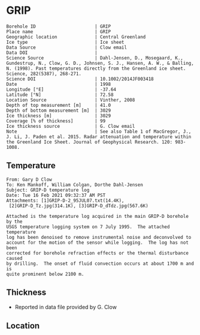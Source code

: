 * GRIP
:PROPERTIES:
:header-args:jupyter-python+: :session ds :kernel ds
:clearpage: t
:END:

#+NAME: ingest_meta
#+BEGIN_SRC bash :results verbatim :exports results
cat meta.bsv | sed 's/|/@| /' | column -s"@" -t
#+END_SRC

#+RESULTS: ingest_meta
#+begin_example
Borehole ID                      | GRIP
Place name                       | GRIP
Geographic location              | Central Greenland
Ice type                         | Ice sheet
Data Source                      | Clow email
Data DOI                         | 
Science Source                   | Dahl-Jensen, D., Mosegaard, K., Gundestrup, N., Clow, G. D., Johnsen, S. J., Hansen, A. W., & Balling, N. (1998). Past temperatures directly from the Greenland ice sheet. Science, 282(5387), 268-271.
Science DOI                      | 10.1002/2014JF003418
Date                             | 1998
Longitude [°E]                   | -37.64
Latitude [°N]                    | 72.58
Location Source                  | Vinther, 2008
Depth of top measurement [m]     | 41.0
Depth of bottom measurement [m]  | 3029
Ice thickness [m]                | 3029
Coverage [% of thickness]        | 99
Ice thickness source             | G. Clow email
Note                             | See also Table 1 of MacGregor, J., J. Li, J. Paden et al. 2015. Radar attenuation and temperature within the Greenland Ice Sheet. Journal of Geophysical Research. 120: 983-1008. 
#+end_example

** Temperature

#+BEGIN_example
From: Gary D Clow
To: Ken Mankoff, William Colgan, Dorthe Dahl-Jensen
Subject: GRIP-D temperature log
Date: Tue 16 Feb 2021 09:32:37 AM PST
Attachments: [1]GRIP-D-2_95JUL07.txt(14.4K),
 [2]GRIP-D_Tz.jpg(314.1K), [3]GRIP-D_dTdz.jpg(567.6K)

Attached is the temperature log acquired in the main GRIP-D borehole by the
USGS temperature logging system on 7 July 1995.  The attached temperature
log has been denoised to remove instrumental noise and deconvolved to
account for the motion of the sensor while logging.  The log has not been
corrected for borehole refraction effects or the thermal disturbance caused
by drilling.  The onset of fluid convection occurs at about 1700 m and is
quite prominent below 2100 m.
#+END_example


** Thickness

+ Reported in data file provided by G. Clow
 
** Location

** Data                                                 :noexport:

#+BEGIN_SRC python :results none
import numpy as np
import pandas as pd

df = pd.read_csv('GRIP-D-2_95JUL07.txt', sep=' ', skipinitialspace=True, skiprows=24, names=['d','t'], index_col=0)
df.index.name = 'd'
df.to_csv('data.csv')
#+END_SRC

#+NAME: ingest_data
#+BEGIN_SRC bash :exports results
cat data.csv | sort -t, -n -k1
#+END_SRC

#+RESULTS: ingest_data
|       d |        t |
|   40.93 | -31.6986 |
|    45.0 | -31.7099 |
|    50.0 | -31.7249 |
|    55.0 | -31.7335 |
|    60.0 | -31.7426 |
|    65.0 |  -31.747 |
|    70.0 | -31.7504 |
|    75.0 | -31.7557 |
|    80.0 | -31.7572 |
|    85.0 | -31.7643 |
|    90.0 | -31.7663 |
|    95.0 | -31.7734 |
|   100.0 | -31.7744 |
|   105.0 | -31.7776 |
|   110.0 | -31.7812 |
|   115.0 | -31.7867 |
|   120.0 | -31.7898 |
|   125.0 | -31.7946 |
|   130.0 |  -31.796 |
|   135.0 |  -31.798 |
|   140.0 | -31.7972 |
|   145.0 | -31.7971 |
|   150.0 |  -31.796 |
|   155.0 | -31.7944 |
|   160.0 | -31.7908 |
|   165.0 | -31.7874 |
|   170.0 | -31.7829 |
|   175.0 | -31.7777 |
|   180.0 | -31.7721 |
|   185.0 | -31.7659 |
|   190.0 |  -31.759 |
|   195.0 | -31.7521 |
|   200.0 | -31.7443 |
|   205.0 | -31.7366 |
|   210.0 | -31.7287 |
|   215.0 | -31.7199 |
|   220.0 | -31.7117 |
|   225.0 | -31.7029 |
|   230.0 | -31.6942 |
|   235.0 | -31.6849 |
|   240.0 | -31.6764 |
|   245.0 | -31.6668 |
|   250.0 | -31.6581 |
|   255.0 | -31.6493 |
|   260.0 | -31.6404 |
|   265.0 | -31.6312 |
|   270.0 | -31.6225 |
|   275.0 | -31.6143 |
|   280.0 | -31.6053 |
|   285.0 | -31.5968 |
|   290.0 | -31.5885 |
|   295.0 |   -31.58 |
|   300.0 | -31.5718 |
|   305.0 |  -31.564 |
|   310.0 | -31.5562 |
|   315.0 | -31.5485 |
|   320.0 |  -31.541 |
|   325.0 | -31.5334 |
|   330.0 | -31.5262 |
|   335.0 | -31.5187 |
|   340.0 | -31.5121 |
|   345.0 | -31.5052 |
|   350.0 | -31.4984 |
|   355.0 | -31.4918 |
|   360.0 | -31.4855 |
|   365.0 |  -31.479 |
|   370.0 | -31.4731 |
|   375.0 | -31.4672 |
|   380.0 | -31.4615 |
|   385.0 |  -31.456 |
|   390.0 | -31.4503 |
|   395.0 | -31.4451 |
|   400.0 | -31.4399 |
|   405.0 | -31.4356 |
|   410.0 | -31.4305 |
|   415.0 | -31.4261 |
|   420.0 | -31.4216 |
|   425.0 |  -31.417 |
|   430.0 | -31.4128 |
|   435.0 | -31.4089 |
|   440.0 | -31.4053 |
|   445.0 | -31.4018 |
|   450.0 | -31.3981 |
|   455.0 | -31.3947 |
|   460.0 | -31.3919 |
|   465.0 | -31.3884 |
|   470.0 | -31.3854 |
|   475.0 | -31.3829 |
|   480.0 | -31.3803 |
|   485.0 | -31.3777 |
|   490.0 | -31.3756 |
|   495.0 | -31.3731 |
|   500.0 | -31.3711 |
|   505.0 | -31.3692 |
|   510.0 | -31.3677 |
|   515.0 | -31.3666 |
|   520.0 | -31.3647 |
|   525.0 | -31.3632 |
|   530.0 | -31.3624 |
|   535.0 | -31.3616 |
|   540.0 | -31.3608 |
|   545.0 | -31.3594 |
|   550.0 | -31.3596 |
|   555.0 | -31.3588 |
|   560.0 | -31.3585 |
|   565.0 | -31.3583 |
|   570.0 | -31.3587 |
|   575.0 | -31.3587 |
|   580.0 | -31.3588 |
|   585.0 | -31.3591 |
|   590.0 | -31.3599 |
|   595.0 | -31.3608 |
|   600.0 | -31.3625 |
|   605.0 | -31.3627 |
|   610.0 | -31.3638 |
|   615.0 | -31.3649 |
|   620.0 | -31.3656 |
|   625.0 | -31.3676 |
|   630.0 | -31.3695 |
|   635.0 | -31.3718 |
|   640.0 | -31.3732 |
|   645.0 | -31.3745 |
|   650.0 | -31.3778 |
|   655.0 | -31.3796 |
|   660.0 | -31.3826 |
|   665.0 | -31.3841 |
|   670.0 | -31.3874 |
|   675.0 | -31.3886 |
|   680.0 | -31.3931 |
|   685.0 | -31.3954 |
|   690.0 | -31.3999 |
|   695.0 | -31.4023 |
|   700.0 | -31.4059 |
|   705.0 | -31.4098 |
|   710.0 | -31.4117 |
|   715.0 | -31.4164 |
|   720.0 | -31.4196 |
|   725.0 | -31.4245 |
|   730.0 | -31.4285 |
|   735.0 | -31.4322 |
|   740.0 |  -31.437 |
|   745.0 | -31.4415 |
|   750.0 | -31.4453 |
|   755.0 | -31.4514 |
|   760.0 | -31.4561 |
|   765.0 | -31.4592 |
|   770.0 | -31.4661 |
|   775.0 | -31.4708 |
|   780.0 | -31.4759 |
|   785.0 | -31.4807 |
|   790.0 | -31.4874 |
|   795.0 | -31.4917 |
|   800.0 | -31.4974 |
|   805.0 | -31.5035 |
|   810.0 | -31.5083 |
|   815.0 | -31.5154 |
|   820.0 | -31.5204 |
|   825.0 | -31.5271 |
|   830.0 | -31.5328 |
|   835.0 | -31.5395 |
|   840.0 | -31.5456 |
|   845.0 |  -31.553 |
|   850.0 | -31.5596 |
|   855.0 | -31.5642 |
|   860.0 | -31.5734 |
|   865.0 | -31.5794 |
|   870.0 | -31.5864 |
|   875.0 | -31.5929 |
|   880.0 | -31.6012 |
|   885.0 | -31.6076 |
|   890.0 | -31.6156 |
|   895.0 | -31.6206 |
|   900.0 | -31.6298 |
|   905.0 | -31.6379 |
|   910.0 | -31.6431 |
|   915.0 | -31.6536 |
|   920.0 | -31.6616 |
|   925.0 |  -31.667 |
|   930.0 | -31.6753 |
|   935.0 | -31.6846 |
|   940.0 | -31.6914 |
|   945.0 | -31.6993 |
|   950.0 | -31.7082 |
|   955.0 | -31.7163 |
|   960.0 | -31.7266 |
|   965.0 | -31.7318 |
|   970.0 | -31.7353 |
|   975.0 | -31.7421 |
|   980.0 | -31.7498 |
|   985.0 | -31.7579 |
|   990.0 | -31.7656 |
|   995.0 | -31.7742 |
|  1000.0 | -31.7822 |
|  1005.0 | -31.7907 |
|  1010.0 | -31.7993 |
|  1015.0 | -31.8089 |
|  1020.0 | -31.8176 |
|  1025.0 |  -31.827 |
|  1030.0 |  -31.835 |
|  1035.0 | -31.8452 |
|  1040.0 | -31.8551 |
|  1045.0 | -31.8631 |
|  1050.0 | -31.8721 |
|  1055.0 | -31.8805 |
|  1060.0 | -31.8886 |
|  1065.0 | -31.8995 |
|  1070.0 | -31.9084 |
|  1075.0 | -31.9164 |
|  1080.0 | -31.9255 |
|  1085.0 | -31.9337 |
|  1090.0 | -31.9438 |
|  1095.0 | -31.9535 |
|  1100.0 | -31.9629 |
|  1105.0 | -31.9719 |
|  1110.0 | -31.9806 |
|  1115.0 | -31.9893 |
|  1120.0 | -31.9984 |
|  1125.0 | -32.0076 |
|  1130.0 | -32.0163 |
|  1135.0 | -32.0248 |
|  1140.0 | -32.0348 |
|  1145.0 |  -32.043 |
|  1150.0 | -32.0524 |
|  1155.0 | -32.0608 |
|  1160.0 | -32.0706 |
|  1165.0 | -32.0787 |
|  1170.0 | -32.0873 |
|  1175.0 | -32.0962 |
|  1180.0 | -32.1048 |
|  1185.0 | -32.1134 |
|  1190.0 | -32.1224 |
|  1195.0 | -32.1308 |
|  1200.0 | -32.1389 |
|  1205.0 | -32.1472 |
|  1210.0 | -32.1556 |
|  1215.0 | -32.1635 |
|  1220.0 | -32.1716 |
|  1225.0 | -32.1788 |
|  1230.0 | -32.1876 |
|  1235.0 | -32.1953 |
|  1240.0 | -32.2029 |
|  1245.0 | -32.2104 |
|  1250.0 | -32.2184 |
|  1255.0 | -32.2254 |
|  1260.0 | -32.2328 |
|  1265.0 | -32.2402 |
|  1270.0 | -32.2477 |
|  1275.0 | -32.2541 |
|  1280.0 | -32.2611 |
|  1285.0 |  -32.268 |
|  1290.0 | -32.2743 |
|  1295.0 | -32.2813 |
|  1300.0 | -32.2871 |
|  1305.0 | -32.2931 |
|  1310.0 | -32.2996 |
|  1315.0 | -32.3053 |
|  1320.0 | -32.3111 |
|  1325.0 |  -32.317 |
|  1330.0 | -32.3223 |
|  1335.0 | -32.3275 |
|  1340.0 | -32.3325 |
|  1345.0 | -32.3374 |
|  1350.0 | -32.3423 |
|  1355.0 | -32.3469 |
|  1360.0 |  -32.351 |
|  1365.0 | -32.3561 |
|  1370.0 | -32.3592 |
|  1375.0 |  -32.363 |
|  1380.0 | -32.3665 |
|  1385.0 | -32.3698 |
|  1390.0 | -32.3738 |
|  1395.0 | -32.3759 |
|  1400.0 | -32.3788 |
|  1405.0 |  -32.382 |
|  1410.0 |  -32.384 |
|  1415.0 | -32.3855 |
|  1420.0 | -32.3876 |
|  1425.0 | -32.3896 |
|  1430.0 | -32.3908 |
|  1435.0 | -32.3915 |
|  1440.0 | -32.3925 |
|  1445.0 |  -32.393 |
|  1450.0 | -32.3933 |
|  1455.0 | -32.3939 |
|  1460.0 | -32.3932 |
|  1465.0 | -32.3923 |
|  1470.0 | -32.3924 |
|  1475.0 | -32.3914 |
|  1480.0 |  -32.392 |
|  1485.0 | -32.3918 |
|  1490.0 | -32.3898 |
|  1495.0 | -32.3873 |
|  1500.0 | -32.3842 |
|  1505.0 | -32.3816 |
|  1510.0 |  -32.379 |
|  1515.0 |  -32.375 |
|  1520.0 | -32.3711 |
|  1525.0 | -32.3668 |
|  1530.0 | -32.3626 |
|  1535.0 | -32.3576 |
|  1540.0 | -32.3523 |
|  1545.0 | -32.3467 |
|  1550.0 | -32.3406 |
|  1555.0 | -32.3345 |
|  1560.0 | -32.3277 |
|  1565.0 | -32.3207 |
|  1570.0 | -32.3135 |
|  1575.0 | -32.3052 |
|  1580.0 | -32.2976 |
|  1585.0 | -32.2889 |
|  1590.0 | -32.2801 |
|  1595.0 | -32.2707 |
|  1600.0 | -32.2611 |
|  1605.0 | -32.2509 |
|  1610.0 |   -32.24 |
|  1615.0 |   -32.23 |
|  1620.0 | -32.2185 |
|  1625.0 | -32.2061 |
|  1630.0 | -32.1952 |
|  1635.0 |  -32.182 |
|  1640.0 | -32.1689 |
|  1645.0 | -32.1554 |
|  1650.0 | -32.1416 |
|  1655.0 | -32.1261 |
|  1660.0 |  -32.112 |
|  1665.0 | -32.0972 |
|  1670.0 | -32.0802 |
|  1675.0 | -32.0645 |
|  1680.0 | -32.0488 |
|  1685.0 | -32.0313 |
|  1690.0 | -32.0136 |
|  1695.0 |  -31.996 |
|  1700.0 | -31.9766 |
|  1705.0 | -31.9583 |
|  1710.0 |  -31.936 |
|  1715.0 |  -31.919 |
|  1720.0 | -31.8996 |
|  1725.0 | -31.8767 |
|  1730.0 | -31.8575 |
|  1735.0 |  -31.834 |
|  1740.0 | -31.8129 |
|  1745.0 | -31.7894 |
|  1750.0 | -31.7644 |
|  1755.0 | -31.7408 |
|  1760.0 | -31.7158 |
|  1765.0 | -31.6932 |
|  1770.0 | -31.6658 |
|  1775.0 | -31.6409 |
|  1780.0 | -31.6154 |
|  1785.0 | -31.5895 |
|  1790.0 | -31.5586 |
|  1795.0 |  -31.529 |
|  1800.0 | -31.5044 |
|  1805.0 | -31.4732 |
|  1810.0 | -31.4447 |
|  1815.0 | -31.4123 |
|  1820.0 | -31.3779 |
|  1825.0 | -31.3496 |
|  1830.0 | -31.3186 |
|  1835.0 | -31.2861 |
|  1840.0 | -31.2544 |
|  1845.0 | -31.2226 |
|  1850.0 | -31.1883 |
|  1855.0 | -31.1496 |
|  1860.0 | -31.1168 |
|  1865.0 | -31.0799 |
|  1870.0 | -31.0464 |
|  1875.0 | -31.0034 |
|  1880.0 | -30.9708 |
|  1885.0 | -30.9299 |
|  1890.0 | -30.8943 |
|  1895.0 | -30.8533 |
|  1900.0 |  -30.811 |
|  1905.0 | -30.7719 |
|  1910.0 | -30.7297 |
|  1915.0 | -30.6902 |
|  1920.0 |  -30.651 |
|  1925.0 | -30.6034 |
|  1930.0 |  -30.563 |
|  1935.0 | -30.5171 |
|  1940.0 | -30.4709 |
|  1945.0 | -30.4283 |
|  1950.0 | -30.3838 |
|  1955.0 | -30.3349 |
|  1960.0 | -30.2907 |
|  1965.0 | -30.2439 |
|  1970.0 | -30.1867 |
|  1975.0 | -30.1436 |
|  1980.0 | -30.0928 |
|  1985.0 |  -30.044 |
|  1990.0 | -29.9991 |
|  1995.0 | -29.9453 |
|  2000.0 | -29.8878 |
|  2005.0 | -29.8398 |
|  2010.0 |  -29.787 |
|  2015.0 | -29.7311 |
|  2020.0 | -29.6769 |
|  2025.0 | -29.6279 |
|  2030.0 | -29.5673 |
|  2035.0 | -29.5086 |
|  2040.0 | -29.4552 |
|  2045.0 | -29.3988 |
|  2050.0 | -29.3402 |
|  2055.0 | -29.2774 |
|  2060.0 | -29.2186 |
|  2065.0 | -29.1637 |
|  2070.0 | -29.0981 |
|  2075.0 | -29.0404 |
|  2080.0 | -28.9793 |
|  2085.0 | -28.9143 |
|  2090.0 | -28.8506 |
|  2095.0 | -28.7861 |
|  2100.0 |  -28.726 |
|  2105.0 |   -28.66 |
|  2110.0 | -28.5962 |
|  2115.0 | -28.5329 |
|  2120.0 | -28.4702 |
|  2125.0 |  -28.414 |
|  2130.0 | -28.3317 |
|  2135.0 | -28.2333 |
|  2140.0 | -28.1873 |
|  2145.0 | -28.1153 |
|  2150.0 | -28.0476 |
|  2155.0 | -27.9804 |
|  2160.0 | -27.9093 |
|  2165.0 | -27.8372 |
|  2170.0 | -27.7629 |
|  2175.0 | -27.6903 |
|  2180.0 | -27.6229 |
|  2185.0 | -27.5503 |
|  2190.0 | -27.4609 |
|  2195.0 | -27.3977 |
|  2200.0 |  -27.288 |
|  2205.0 | -27.2298 |
|  2210.0 | -27.1602 |
|  2215.0 | -27.0774 |
|  2220.0 | -26.9991 |
|  2225.0 | -26.9322 |
|  2230.0 | -26.8459 |
|  2235.0 |  -26.763 |
|  2240.0 | -26.6884 |
|  2245.0 | -26.6061 |
|  2250.0 | -26.5441 |
|  2255.0 | -26.4178 |
|  2260.0 | -26.3486 |
|  2265.0 |  -26.265 |
|  2270.0 | -26.1927 |
|  2275.0 | -26.1297 |
|  2280.0 | -25.9935 |
|  2285.0 | -25.9198 |
|  2290.0 | -25.8437 |
|  2295.0 | -25.7576 |
|  2300.0 | -25.6791 |
|  2305.0 | -25.5926 |
|  2310.0 | -25.4653 |
|  2315.0 | -25.3898 |
|  2320.0 | -25.3073 |
|  2325.0 | -25.2146 |
|  2330.0 | -25.1272 |
|  2335.0 | -25.0391 |
|  2340.0 | -24.9542 |
|  2345.0 |  -24.861 |
|  2350.0 | -24.7774 |
|  2355.0 | -24.6515 |
|  2360.0 | -24.5614 |
|  2365.0 |  -24.462 |
|  2370.0 | -24.3792 |
|  2375.0 | -24.2928 |
|  2380.0 |  -24.211 |
|  2385.0 | -24.0432 |
|  2390.0 | -23.9715 |
|  2395.0 | -23.8924 |
|  2400.0 | -23.7996 |
|  2405.0 | -23.7035 |
|  2410.0 | -23.6041 |
|  2415.0 | -23.5346 |
|  2420.0 | -23.3638 |
|  2425.0 | -23.2859 |
|  2430.0 | -23.1904 |
|  2435.0 | -23.0907 |
|  2440.0 | -22.9894 |
|  2445.0 | -22.9237 |
|  2450.0 | -22.7461 |
|  2455.0 | -22.6641 |
|  2460.0 |  -22.569 |
|  2465.0 | -22.4666 |
|  2470.0 |  -22.368 |
|  2475.0 | -22.2919 |
|  2480.0 | -22.0998 |
|  2485.0 | -22.0374 |
|  2490.0 | -21.9294 |
|  2495.0 | -21.8234 |
|  2500.0 | -21.7211 |
|  2505.0 | -21.6272 |
|  2510.0 | -21.5436 |
|  2515.0 | -21.3685 |
|  2520.0 | -21.2742 |
|  2525.0 | -21.1679 |
|  2530.0 | -21.0651 |
|  2535.0 | -20.9706 |
|  2540.0 | -20.7907 |
|  2545.0 | -20.7094 |
|  2550.0 | -20.6115 |
|  2555.0 | -20.5055 |
|  2560.0 | -20.3958 |
|  2565.0 | -20.2791 |
|  2570.0 | -20.1692 |
|  2575.0 | -20.0539 |
|  2580.0 | -19.9869 |
|  2585.0 | -19.7904 |
|  2590.0 | -19.6998 |
|  2595.0 | -19.5883 |
|  2600.0 | -19.4764 |
|  2605.0 | -19.3522 |
|  2610.0 | -19.2558 |
|  2615.0 | -19.1791 |
|  2620.0 | -18.9908 |
|  2625.0 | -18.8892 |
|  2630.0 | -18.7832 |
|  2635.0 | -18.6762 |
|  2640.0 | -18.5236 |
|  2645.0 | -18.4261 |
|  2650.0 |  -18.307 |
|  2655.0 |  -18.194 |
|  2660.0 | -18.0137 |
|  2665.0 | -17.9318 |
|  2670.0 | -17.8157 |
|  2675.0 | -17.6998 |
|  2680.0 | -17.5839 |
|  2685.0 | -17.4669 |
|  2690.0 | -17.3404 |
|  2695.0 | -17.2508 |
|  2700.0 | -17.0457 |
|  2705.0 | -16.9616 |
|  2710.0 | -16.8458 |
|  2715.0 | -16.7292 |
|  2720.0 | -16.6092 |
|  2725.0 | -16.4995 |
|  2730.0 | -16.3583 |
|  2735.0 | -16.2411 |
|  2740.0 | -16.1655 |
|  2745.0 | -15.9595 |
|  2750.0 |  -15.862 |
|  2755.0 | -15.7391 |
|  2760.0 | -15.6172 |
|  2765.0 |  -15.506 |
|  2770.0 | -15.3406 |
|  2775.0 | -15.2346 |
|  2780.0 | -15.1116 |
|  2785.0 | -15.0158 |
|  2790.0 | -14.8204 |
|  2795.0 |   -14.72 |
|  2800.0 | -14.6205 |
|  2805.0 | -14.4534 |
|  2810.0 | -14.3359 |
|  2815.0 | -14.2124 |
|  2820.0 |  -14.103 |
|  2825.0 | -13.9675 |
|  2830.0 | -13.8219 |
|  2835.0 | -13.7082 |
|  2840.0 | -13.5932 |
|  2845.0 |  -13.399 |
|  2850.0 | -13.3051 |
|  2855.0 | -13.1908 |
|  2860.0 | -13.0945 |
|  2865.0 | -12.8955 |
|  2870.0 | -12.7986 |
|  2875.0 | -12.6866 |
|  2880.0 | -12.4925 |
|  2885.0 | -12.3988 |
|  2890.0 |  -12.284 |
|  2895.0 | -12.1768 |
|  2900.0 | -11.9764 |
|  2905.0 | -11.8602 |
|  2910.0 | -11.7493 |
|  2915.0 | -11.6358 |
|  2920.0 | -11.4454 |
|  2925.0 | -11.3763 |
|  2930.0 | -11.2075 |
|  2935.0 | -11.1011 |
|  2940.0 | -10.9118 |
|  2945.0 | -10.8191 |
|  2950.0 | -10.7257 |
|  2955.0 |  -10.501 |
|  2960.0 | -10.4565 |
|  2965.0 | -10.2542 |
|  2970.0 | -10.1471 |
|  2975.0 | -10.0599 |
|  2980.0 |  -9.8615 |
|  2985.0 |  -9.7577 |
|  2990.0 |  -9.6111 |
|  2995.0 |  -9.4457 |
|  3000.0 |  -9.3471 |
|  3005.0 |  -9.2184 |
|  3010.0 |  -9.0262 |
|  3015.0 |  -8.9272 |
|  3020.0 |   -8.812 |
|  3025.0 |  -8.6787 |
| 3028.57 |  -8.5687 |

